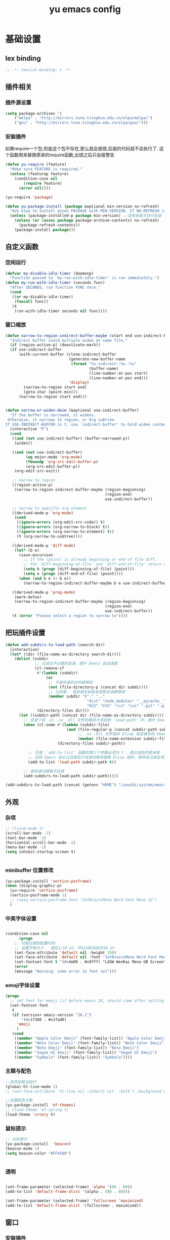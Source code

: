 #+TITLE:yu emacs config
#+STARTUP:overview
* 基础设置
** lex binding

#+begin_src emacs-lisp
;; -*- lexical-binding: t -*-
#+end_src

** 插件相关
*** 插件源设置
#+begin_src emacs-lisp
(setq package-archives '(
    ("melpa" . "http://mirrors.tuna.tsinghua.edu.cn/elpa/melpa/")
    ("gnu" . "http://mirrors.tuna.tsinghua.edu.cn/elpa/gnu/")))
#+end_src

*** 安装插件
    如果require一个包,但是这个包不存在,那么就会报错,后面的代码就不会执行了. 这个函数用来替换原来的require函数,出错之后只会报警告
#+begin_src emacs-lisp
(defun yu-require (feature)
  "Make sure FEATURE is required."
  (unless (featurep feature)
    (condition-case nil
        (require feature)
      (error nil))))

(yu-require 'package)

(defun yu-package-install (package &optional min-version no-refresh)
  "Ask elpa to install given PACKAGE with MIN-VERSION. If NO-REFRESH is nil, `package-refresh-contents' is called."
  (unless (package-installed-p package min-version) ;;没有安装才进行安装
    (unless (or (assoc package package-archive-contents) no-refresh)
      (package-refresh-contents))
    (package-install package)))
#+end_src

** 自定义函数
*** 空闲运行
#+begin_src emacs-lisp
(defvar my-disable-idle-timer (daemonp)
  "Function passed to `my-run-with-idle-timer' is run immediately.")
(defun my-run-with-idle-timer (seconds func)
  "After SECONDS, run function FUNC once."
  (cond
   ((or my-disable-idle-timer)
    (funcall func))
   (t
    (run-with-idle-timer seconds nil func))))
#+end_src

*** 窗口缩放

#+begin_src emacs-lisp
(defun narrow-to-region-indirect-buffer-maybe (start end use-indirect-buffer)
  "Indirect buffer could multiple widen on same file."
  (if (region-active-p) (deactivate-mark))
  (if use-indirect-buffer
      (with-current-buffer (clone-indirect-buffer
                            (generate-new-buffer-name
                             (format "%s-indirect-:%s-:%s"
                                     (buffer-name)
                                     (line-number-at-pos start)
                                     (line-number-at-pos end)))
                            'display)
        (narrow-to-region start end)
        (goto-char (point-min)))
      (narrow-to-region start end)))


(defun narrow-or-widen-dwim (&optional use-indirect-buffer)
  "If the buffer is narrowed, it widens.
 Otherwise, it narrows to region, or Org subtree.
If USE-INDIRECT-BUFFER is t, use `indirect-buffer' to hold widen content."
  (interactive "P")
  (cond
   ((and (not use-indirect-buffer) (buffer-narrowed-p))
    (widen))

   ((and (not use-indirect-buffer)
         (eq major-mode 'org-mode)
         (fboundp 'org-src-edit-buffer-p)
         (org-src-edit-buffer-p))
    (org-edit-src-exit))

   ;; narrow to region
   ((region-active-p)
    (narrow-to-region-indirect-buffer-maybe (region-beginning)
                                            (region-end)
                                            use-indirect-buffer))

   ;; narrow to specific org element
   ((derived-mode-p 'org-mode)
    (cond
     ((ignore-errors (org-edit-src-code)) t)
     ((ignore-errors (org-narrow-to-block) t))
     ((ignore-errors (org-narrow-to-element) t))
     (t (org-narrow-to-subtree))))

   ((derived-mode-p 'diff-mode)
    (let* (b e)
      (save-excursion
        ;; If the (point) is already beginning or end of file diff,
        ;; the `diff-beginning-of-file' and `diff-end-of-file' return nil
        (setq b (progn (diff-beginning-of-file) (point)))
        (setq e (progn (diff-end-of-file) (point))))
      (when (and b e (< b e))
        (narrow-to-region-indirect-buffer-maybe b e use-indirect-buffer))))

   ((derived-mode-p 'prog-mode)
    (mark-defun)
    (narrow-to-region-indirect-buffer-maybe (region-beginning)
                                            (region-end)
                                            use-indirect-buffer))
   (t (error "Please select a region to narrow to"))))

#+end_src

** 把玩插件设置

#+begin_src emacs-lisp
(defun add-subdirs-to-load-path (search-dir)
  (interactive)
  (let* ((dir (file-name-as-directory search-dir)))
    (dolist (subdir
             ;; 过滤出不必要的目录，提升 Emacs 启动速度
             (cl-remove-if
              #'(lambda (subdir)
                  (or
                   ;; 不是目录的文件都移除
                   (not (file-directory-p (concat dir subdir)))
                   ;; 父目录、 语言相关和版本控制目录都移除
                   (member subdir '("." ".."
                                    "dist" "node_modules" "__pycache__"
                                    "RCS" "CVS" "rcs" "cvs" ".git" ".github"))))
              (directory-files dir)))
      (let ((subdir-path (concat dir (file-name-as-directory subdir))))
        ;; 目录下有 .el .so .dll 文件的路径才添加到 `load-path' 中，提升 Emacs 启动速度
        (when (cl-some #'(lambda (subdir-file)
                           (and (file-regular-p (concat subdir-path subdir-file))
                                ;; .so .dll 文件指非 Elisp 语言编写的 Emacs 动态库
                                (member (file-name-extension subdir-file) '("el" "so" "dll"))))
                       (directory-files subdir-path))

          ;; 注意：`add-to-list' 函数的第三个参数必须为 t ，表示加到列表末尾
          ;; 这样 Emacs 会从父目录到子目录的顺序搜索 Elisp 插件，顺序反过来会导致 Emacs 无法正常启动
          (add-to-list 'load-path subdir-path t))

        ;; 继续递归搜索子目录
        (add-subdirs-to-load-path subdir-path)))))

(add-subdirs-to-load-path (concat (getenv "HOME") "/yuwiki/system/emacs/yuemacs"))
#+end_src

** 外观
*** 杂项
    #+begin_src emacs-lisp
  ;; (linum-mode 1)
  (scroll-bar-mode -1)
  (tool-bar-mode -1)
  (horizontal-scroll-bar-mode -1)
  (menu-bar-mode -1)
  (setq inhibit-startup-screen t)


    #+end_src

*** minibuffer 位置修改

    #+begin_src emacs-lisp
  (yu-package-install 'vertico-posframe)
  (when (display-graphic-p)
    (yu-require 'vertico-posframe)
    (vertico-posframe-mode 1)
    ;; (setq vertico-posframe-font "JetBrainsMono Nerd Font Mono 22")
    )
    #+end_src

*** 中英字体设置

#+begin_src emacs-lisp

(condition-case nil
      (progn
	;; 可能出错的配置代码
	;; 设置字体大小   值在1/10 pt，所以100会给你10 pt
	(set-face-attribute 'default nil :height 150)
	(set-face-attribute 'default nil :font "JetBrainsMono Nerd Font Mono")
	(set-fontset-font t '(#x4e00 . #x9fff) "LXGW WenKai Mono GB Screen"))
    (error
	(message "Warning: some error in font set")))

#+end_src

*** emoji字体设置
    #+begin_src emacs-lisp :tangle no
(progn
  ;; set font for emoji (if before emacs 28, should come after setting symbols. emacs 28 now has 'emoji . before, emoji is part of 'symbol)
  (set-fontset-font
   t
   (if (version< emacs-version "28.1")
       '(#x1f300 . #x1fad0)
     'emoji
     )
   (cond
    ((member "Apple Color Emoji" (font-family-list)) "Apple Color Emoji")
    ((member "Noto Color Emoji" (font-family-list)) "Noto Color Emoji")
    ((member "Noto Emoji" (font-family-list)) "Noto Emoji")
    ((member "Segoe UI Emoji" (font-family-list)) "Segoe UI Emoji")
    ((member "Symbola" (font-family-list)) "Symbola"))))
    #+end_src

*** 主题与配色

    #+begin_src emacs-lisp
  ;;高亮加粗当前行
  (global-hl-line-mode 1)
  ;; (set-face-attribute 'hl-line nil :inherit nil  :bold t :background nil :foreground nil)

  ;;设置配色方案
  (yu-package-install 'ef-themes)
  ;; (load-theme 'ef-spring t)
  (load-theme 'srcery t)

    #+end_src

*** 鼠标提示

    #+begin_src emacs-lisp
  ;; 光标提示
  (yu-package-install  'beacon)
  (beacon-mode 1)
  (setq beacon-color "#FF4500")


    #+end_src

*** 透明

    #+begin_src emacs-lisp

(set-frame-parameter (selected-frame) 'alpha '(80 . 80))
(add-to-list 'default-frame-alist '(alpha . (80 . 80)))

(set-frame-parameter (selected-frame) 'fullscreen 'maximized)
(add-to-list 'default-frame-alist '(fullscreen . maximized))

    #+end_src

** 窗口
*** 安装插件

#+begin_src emacs-lisp
(yu-package-install 'winum)
#+end_src

*** 设置

#+begin_src emacs-lisp
(with-eval-after-load 'winum
  (setq winum-format "%s")
  (setq winum-mode-line-position 0)
  (set-face-attribute 'winum-face nil :foreground "DeepPink" :underline "DeepPink" :weight 'bold))
(my-run-with-idle-timer 0.5 #'winum-mode)
#+end_src

** 文件
*** 最近打开的文件

#+begin_src emacs-lisp
(yu-require 'recentf)
(recentf-mode 1)
(setq recentf-max-saved-items 50)
#+end_src

*** 自动加载外部修改
    #+begin_src emacs-lisp
(global-auto-revert-mode 1)
    #+end_src

*** 重新打开刚刚关闭的文件
    重新打开是指:在emacs不关闭的情况下,打开刚刚关闭的文件
#+begin_src emacs-lisp
(defvar yu-last-closed-file-list nil)

(defun yu-last-closed-file-track ()
  (when buffer-file-name
    (push buffer-file-name yu-last-closed-file-list)))

(defun yu-last-closed-file-reopen ()
  (interactive)
  (if yu-last-closed-file-list
      (find-file (pop yu-last-closed-file-list))
    (user-error "No last closed file to reopen")))

(define-minor-mode yu-last-closed-file-mode
  "Reopen last closed file."
  :global t
  (if yu-last-closed-file-mode
      (add-hook 'kill-buffer-hook #'yu-last-closed-file-track)
    (remove-hook 'kill-buffer-hook #'yu-last-closed-file-track)))
(yu-last-closed-file-mode)

#+end_src

*** 备份文件
    备份文件形如:filename~
#+begin_src emacs-lisp
;; 不生成备份文件
(setq make-backup-files nil)
#+end_src

*** 自动保存文件
   Auto-saving 可以帮你自动保存：每当你输入一些内容或者停止输入一段时间后，Emacs 会帮你自动保存（到另一个单独的文件(#filename#)，不是原文件），此时如果 Emacs 异常退出了，再打开 Emacs 时，Emacs 就会问你是不是需要恢复文件。如果你手动保存比 Auto-saving 还频繁的话，确实没必要开着 Auto-saveing 了。
#+begin_src emacs-lisp
;; 关闭备份文件
(setq auto-save-default nil)
#+end_src

*** 文件锁
   lock file 是在出现编辑同一个文件时，Emacs 提供的保护措施。比如说，你先用 Emacs 编辑会文件，并没保存，之后又在用 Vim 编辑并保存了同一个文件，这时你回到 Emacs 试图保存文件，Emacs 会警告你：这个文件已经在别的地方修改了，一旦你直接保存，就会失去在 Vim 里的修改，你就有机会决定如何处理这个冲突。
** 其他
*** yes no 相关
   #+begin_src emacs-lisp
;; 使用y代替yes
(fset 'yes-or-no-p 'y-or-n-p)
;; 让回车键表示输入 y
(define-key y-or-n-p-map [return] 'act)
   #+end_src

* Evil相关
** 基本设置
   设置undo历史记录数
#+begin_src emacs-lisp
(setq undo-limit 8000000
      undo-strong-limit 8000000
      undo-outer-limit 8000000)
#+end_src

** evil
*** 安装

#+begin_src emacs-lisp
(yu-package-install 'evil)
(yu-package-install 'undo-fu)
(yu-package-install 'expand-region)
#+end_src

*** 常规设置
    切换至normal模式时，光标会回退一位,与vim行为保持一致
    #+begin_src emacs-lisp
      (evil-mode 1)
      (setq evil-move-cursor-back t)
      ;; 在某些特定的模式下，并不需要开启evil以编辑文本，下面这一串配置使evil在这些模式下使用指定的模式；emacs代表emacs默认的编辑模式，而normal则是evil的normal模式
      (defvar my-initial-evil-state-setup
	'((minibuffer-inactive-mode . emacs)
	  (calendar-mode . emacs)
	  (special-mode . emacs)
	  (grep-mode . emacs)
	  (Info-mode . emacs)
	  (term-mode . emacs)
	  (anaconda-nav-mode . emacs)
	  (log-edit-mode . emacs)
	  (magit-log-edit-mode . emacs)
	  (help-mode . emacs)
	  (eshell-mode . emacs)
	  (shell-mode . emacs)
	  (fundamental-mode . emacs)
	  (woman-mode . emacs)
	  (dired-mode . emacs)
	  (exwm-mode . emacs)
	  (messages-buffer-mode . normal))
	"Default evil state per major mode.")

      (with-eval-after-load 'evil
	;; replace undo-tree with undo-fu  @see https://github.com/emacs-evil/evil/issues/1074
	(setq evil-undo-system 'undo-redo)
	(define-key evil-normal-state-map "u" 'undo-fu-only-undo)
	(define-key evil-normal-state-map (kbd "C-r") 'undo-fu-only-redo)

	;; initial evil state per major mode
	(dolist (p my-initial-evil-state-setup)
	  (evil-set-initial-state (car p) (cdr p)))

	;; evil re-assign "M-." to `evil-repeat-pop-next' which I don't use actually. Restore "M-." to original binding command
	(define-key evil-normal-state-map (kbd "M-.") 'xref-find-definitions)


	;; evil 1.0.8 search word instead of symbol  @see https://bitbucket.org/lyro/evil/issue/360/possible-evil-search-symbol-forward
	(setq evil-symbol-word-search t)

	;; don't add replaced text to `kill-ring'
	(setq evil-kill-on-visual-paste nil)

	(setq evil-default-cursor t))
    #+end_src

*** expend region

    #+begin_src emacs-lisp
    (with-eval-after-load 'evil
        (defun yu/search-buffer-for-symbol-at-point ()
          (interactive)
          (if (use-region-p)
              (progn
		(let ((search-text (buffer-substring (region-beginning) (region-end))))
		  (evil-exit-visual-state)
        	  (consult-line search-text)))))

        (defun yu/search-project-for-symbol-at-point ()
          (interactive)
          (if (use-region-p)
              (progn
		(let ((project-dir (if (project-current) (project-root (project-current)) default-directory))
		      (search-text (buffer-substring (region-beginning) (region-end))))
		  (evil-exit-visual-state)
		  (consult-ripgrep project-dir search-text)))))

        (defadvice er/prepare-for-more-expansions-internal
              (around helm-ag/prepare-for-more-expansions-internal activate)
            ad-do-it
            (let ((new-msg (concat (car ad-return-value)
        			   ",[H]ighlight"
        			   ",S in [/]"
        			   ",S in [B]"))
        	  (new-bindings (cdr ad-return-value)))
              (cl-pushnew
               '("H" (lambda ()
        	       (interactive)
        	       (call-interactively
        		'highlight-symbol-at-point)))
               new-bindings)
              (cl-pushnew
               '("/" (lambda ()
        	       (interactive)
        	       (call-interactively
        		'yu/search-project-for-symbol-at-point)))
               new-bindings)
              (cl-pushnew
               '("b" (lambda ()
        	       (interactive)
        	       (call-interactively
        		'yu/search-buffer-for-symbol-at-point)))
               new-bindings)
              (setq ad-return-value (cons new-msg new-bindings))))

        ;; 使用z在可视模式下修改所选区域   expand-region-custom.el中定义的
	(setq expand-region-contract-fast-key "z"))
    #+end_src

*** 各模式快捷键

   #+begin_src emacs-lisp
;; 配置evil-ex模式下的快捷键
(define-key evil-ex-completion-map (kbd "C-a") 'move-beginning-of-line)
(define-key evil-ex-completion-map (kbd "C-b") 'backward-char)
(define-key evil-ex-completion-map (kbd "M-p") 'previous-complete-history-element)
(define-key evil-ex-completion-map (kbd "M-n") 'next-complete-history-element)


;; 配置evil-normal模式下的快捷键
(define-key evil-normal-state-map (kbd "C-]") 'counsel-etags-find-tag-at-point)
(define-key evil-normal-state-map "gh" 'beginning-of-defun)
(define-key evil-normal-state-map "=" 'text-scale-increase)
(define-key evil-normal-state-map "-" 'text-scale-decrease)
(define-key evil-normal-state-map (kbd "[ SPC") (lambda () (interactive) (evil-insert-newline-above) (forward-line)))
(define-key evil-normal-state-map (kbd "] SPC") (lambda () (interactive) (evil-insert-newline-below) (forward-line -1)))


;; 配置evil-visual模式下的快捷键
(define-key evil-visual-state-map (kbd "v") 'er/expand-region)
(defun yu/evil-quick-replace (beg end )
  (interactive "r")
  (when (evil-visual-state-p)
    (evil-exit-visual-state)
    (let ((selection (regexp-quote (buffer-substring-no-properties beg end))))
      (setq command-string (format "%%s /%s//g" selection))
      (minibuffer-with-setup-hook
	  (lambda () (backward-char 2))
	(evil-ex command-string)))))

(define-key evil-visual-state-map (kbd "C-r") 'yu/evil-quick-replace)


;; 配置evil-insert模式下的快捷键
(define-key evil-insert-state-map (kbd "C-e") 'move-end-of-line)


;; 配置evil-emacs模式下的快捷键
(define-key evil-emacs-state-map (kbd "M-j") 'yas-expand)
(define-key evil-ex-completion-map (kbd "C-a") 'back-to-indentation)


;; 设置evil的插入模式使用emacs原生按键
;; remove all keybindings from insert-state keymap,it is VERY VERY important
(setcdr evil-insert-state-map nil)
;; 把emacs模式下的按键绑定到Insert模式下
(define-key evil-insert-state-map
  (read-kbd-macro evil-toggle-key) 'evil-emacs-state)
;; but [escape] should switch back to normal state
(define-key evil-insert-state-map [escape] 'evil-normal-state)
(define-key evil-insert-state-map (kbd "C-w") 'backward-kill-word)
(define-key evil-insert-state-map (kbd "C-u") 'evil-delete-back-to-indentation)
(define-key evil-insert-state-map (kbd "C-a") 'back-to-indentation)
(define-key evil-insert-state-map (kbd "C-l") 'delete-char)
(define-key evil-insert-state-map (kbd "C-v") 'evil-paste-after)
(define-key evil-insert-state-map (kbd "C-j") 'avy-copy-line)
(define-key evil-insert-state-map (kbd "M-j") 'avy-copy-region)
(define-key evil-insert-state-map (kbd "C-k") 'avy-move-line)
(define-key evil-insert-state-map (kbd "M-k") 'avy-move-region)
(define-key evil-insert-state-map (kbd "C-<return>") (lambda () (interactive) (end-of-line) (newline-and-indent)))
(define-key evil-insert-state-map (kbd "S-<return>") (lambda () (interactive) (previous-line) (end-of-line) (newline-and-indent)))
(define-key evil-insert-state-map (kbd "M-v") 'er/expand-region)
(define-key evil-insert-state-map (kbd "M-h") 'backward-char)
(define-key evil-insert-state-map (kbd "M-l") 'forward-char)

(defun yu-kill-thing-at-point (thing)
  "Kill the `thing-at-point' for the specified kind of THING."
  (let ((bounds (bounds-of-thing-at-point thing)))
    (if bounds
        (kill-region (car bounds) (cdr bounds))
      (error "No %s at point" thing))))

(defun yu-kill-word-at-point ()
  "Kill the word at point."
  (interactive)
  (yu-kill-thing-at-point 'word))

(define-key evil-insert-state-map (kbd "M-w") 'yu-kill-word-at-point)
#+end_src

*** 根据evil的模式来改变modeline颜色

#+begin_src emacs-lisp

(defconst my-default-color (cons (face-background 'mode-line)
                                 (face-foreground 'mode-line)))
(defun my-show-evil-state ()
  "Change mode line color to notify user evil current state."
  (let* ((color (cond ((minibufferp) my-default-color)
                      ((evil-insert-state-p) '("#e80000" . "#ffffff"))
                      ((evil-emacs-state-p)  '("#444488" . "#ffffff"))
                      ((buffer-modified-p)   '("#006fa0" . "#ffffff"))
                      (t my-default-color))))
    (set-face-background 'mode-line (car color))
    (set-face-foreground 'mode-line (cdr color))))
(add-hook 'post-command-hook #'my-show-evil-state)
#+end_src

*** evil-declare-key
   使用evil-declare-key，可以非常方便地定义某个mode下的evil按键
   leader keys started with upper cased character or 'g' or special character except "=" and "-"
   #+begin_src emacs-lisp
     ;; 如下配置，在org-mode中normal模式下，按TAB键可以直接执行org-cycle命令，去展开或折叠某个heading
     (evil-declare-key 'normal org-mode-map
       "gh" 'outline-up-heading
       "$" 'org-end-of-line ; smarter behavior on headlines etc.
       "^" 'org-beginning-of-line ; ditto
       "<" (lambda () (interactive) (org-demote-or-promote 1)) ; out-dent
       ">" 'org-demote-or-promote ; indent
       (kbd "TAB") 'org-cycle)

     (evil-declare-key 'normal markdown-mode-map
       "gh" 'outline-up-heading
       (kbd "TAB") 'markdown-cycle)
   #+end_src

*** spacemacs 的 定义文本对象

    #+begin_src emacs-lisp :tangle no
;; @from https://github.com/syl20bnr/spacemacs/blob/c788da7/layers/%2Bdistributions/spacemacs-bootstrap/funcs.el#L81-L107
(defmacro spacemacs|define-text-object (key name start end)
  "Define a text object and a surround pair.
START and END are strings (not regular expressions) that define
the boundaries of the text object."
  `(progn
     (spacemacs|define-text-object-regexp ,key ,name
                                          ,(regexp-quote start)
                                          ,(regexp-quote end))
     (with-eval-after-load 'evil-surround
       (push (cons (string-to-char ,key)
                   (if ,end
                       (cons ,start ,end)
                     ,start))
             evil-surround-pairs-alist))))

(defmacro spacemacs|define-text-object-regexp (key name start-regexp end-regexp)
  "Define a text object.
START-REGEXP and END-REGEXP are the boundaries of the text object."
  (let ((inner-name (make-symbol (concat "evil-inner-" name)))
        (outer-name (make-symbol (concat "evil-outer-" name))))
    `(progn
       (evil-define-text-object ,inner-name (count &optional beg end type)
         (evil-select-paren ,start-regexp ,end-regexp beg end type count nil))
       (evil-define-text-object ,outer-name (count &optional beg end type)
         (evil-select-paren ,start-regexp ,end-regexp beg end type count t))
       (define-key evil-inner-text-objects-map ,key (quote ,inner-name))
       (define-key evil-outer-text-objects-map ,key (quote ,outer-name)))))

(setq-default evil-surround-pairs-alist evil-surround-pairs-alist)
(spacemacs|define-text-object "q" "quotation-mark" "“" "”");; csq"实现中文引号的快速替换
(spacemacs|define-text-object "b" "brackets-mark" "（" "）");; csb(实现中文括号的快速替换
;; 反向替换是 cs"q 和 cs)b

    #+end_src

** evil-surround
*** 安装

#+begin_src emacs-lisp
(yu-package-install 'evil-surround)
#+end_src

*** 基本设置
   evil-surround 类于vim-surround，可以在evil模式下方便地操作匹配的符号

   evil-surround快捷键说明
       cs for change surround 修改包围字符   cs"' cs<old-textobject><new-textobject>
       ds for delete surround 删除包围字符   ds<textobject>
       ys for your surround 添加包围字符     ysiW" visual-state:S<textobject> or gS<textobject>
                                                 normal-state:ys<textobject> or yS<textobject>.

   下面的配置为org-mode和emacs-lisp-mode分别加入一些匹配的符号，以便于surround可以操纵它
#+begin_src emacs-lisp
(my-run-with-idle-timer 2 #'global-evil-surround-mode)
(with-eval-after-load 'evil-surround
  (defun evil-surround-prog-mode-hook-setup ()
    "Set up surround shortcuts."
    (when (memq major-mode '(org-mode))
      (push '(?\[ . ("[[" . "]]")) evil-surround-pairs-alist)
      (push '(?= . ("=" . "=")) evil-surround-pairs-alist))

    (when (memq major-mode '(emacs-lisp-mode))
      (push '(?\( . ("( " . ")")) evil-surround-pairs-alist)
      (push '(?` . ("`" . "'")) evil-surround-pairs-alist))

    ;; generic
    (push '(?/ . ("/" . "/")) evil-surround-pairs-alist))
  (add-hook 'prog-mode-hook 'evil-surround-prog-mode-hook-setup))

#+end_src

** evil-visualstar
*** 安装

#+begin_src emacs-lisp
(yu-package-install 'evil-visualstar)
#+end_src

*** 基本设置
   选择一段文本,按#(上)或者*(下)搜索
#+begin_src emacs-lisp
(setq evil-visualstar/persistent t)
(my-run-with-idle-timer 2 #'global-evil-visualstar-mode)
#+end_src

** evil-escape
*** 安装

#+begin_src emacs-lisp
(yu-package-install 'evil-escape)
#+end_src

*** 设置
   设置退出插入模式的按键  disable evil-escape when input method is on
   #+begin_src emacs-lisp
;; (global-set-key (kbd "C-c C-g") 'evil-escape) ;; 可这样设置全局快捷键
(setq-default evil-escape-delay 0.3)
(setq evil-escape-excluded-major-modes '(dired-mode))
(setq-default evil-escape-key-sequence "kj")
(evil-escape-mode 1)
   #+end_src

** evil-mark-replace
*** 安装
    Replace symbol at point in marked area.

    evilmr-replace-in-buffer Mark current buffer and replace the thing.
    evilmr-replace-in-defun Mark current function and replace the thing.
    evilmr-replace-in-tagged-region Mark tagged region and replace the thing. Tagged region is created by M-x evilmr-tag-selected-region. You may M-x evilmr-show-tagged-region to double check tagged region.
    evilmr-replace-lines Replace in mulitiple lines.

#+begin_src emacs-lisp
(yu-package-install 'evil-mark-replace)
#+end_src

** evil-nerd-commenter
*** 安装

#+begin_src emacs-lisp
(yu-package-install 'evil-nerd-commenter)
#+end_src

*** 设置
   快速进行注释，不依赖于evil
#+begin_src emacs-lisp
(my-run-with-idle-timer 2 #'evilnc-default-hotkeys)
(define-key evil-motion-state-map "gc" 'evilnc-comment-operator) ; same as doom-emacs
(define-key evil-motion-state-map "gb" 'evilnc-copy-and-comment-operator)
(define-key evil-motion-state-map "gy" 'evilnc-yank-and-comment-operator)
#+end_src

   注释段落
   #+begin_src emacs-lisp
(defun my-current-line-html-p (paragraph-region)
  "Is current line html?"
  (let* ((line (buffer-substring-no-properties (line-beginning-position)
                                               (line-end-position)))
         (re (format "^[ \t]*\\(%s\\)?[ \t]*</?[a-zA-Z]+"
                     (regexp-quote (evilnc-html-comment-start)))))
    ;; current paragraph does contain html tag
    (if (and (>= (point) (car paragraph-region))
             (string-match re line))
        t)))

(defun my-evilnc-comment-or-uncomment-paragraphs (&optional num)
  "Comment or uncomment NUM paragraphs which might contain html tags."
  (interactive "p")
  (yu-require 'evil-nerd-commenter)
  (let* ((paragraph-region (evilnc--get-one-paragraph-region))
         (html-p (ignore-errors
                   (or (save-excursion
                         (sgml-skip-tag-backward 1)
                         (my-current-line-html-p paragraph-region))
                       (save-excursion
                         (sgml-skip-tag-forward 1)
                         (my-current-line-html-p paragraph-region))))))
    (if html-p (evilnc-comment-or-uncomment-html-paragraphs num)
      (evilnc-comment-or-uncomment-paragraphs num))))

#+end_src

** evil-matchit
*** 安装

#+begin_src emacs-lisp
(yu-package-install 'evil-matchit)
#+end_src

*** 设置
   按%进行匹配跳转
   #+begin_src emacs-lisp
     (my-run-with-idle-timer 2 #'global-evil-matchit-mode)
   #+end_src

** evil-exchange
*** 安装
   类vim-exchange，可以方便地交换两处字符  按两次gx即可 gX取消
#+begin_src emacs-lisp
(yu-package-install 'evil-exchange)
#+end_src

*** 设置

#+begin_src emacs-lisp
;; (setq evil-exchange-key (kbd "zx"))   ;; 更改默认的绑定按键
(my-run-with-idle-timer 4 #'evil-exchange-install)
#+end_src

** evil-find-char-pinyin-mode
   Evil’s f/F/t/T command can search PinYin

*** 安装

#+begin_src emacs-lisp
(yu-package-install 'evil-find-char-pinyin)
(my-run-with-idle-timer 4 #'evil-find-char-pinyin-mode)
#+end_src

* 中文输入
** pyim

   #+begin_src emacs-lisp

     (yu-package-install 'pyim)
     (yu-package-install 'pyim-basedict)
     (defun my-toggle-input-method ()
       "When input method is on, goto `evil-insert-state'."
       (interactive)
       ;; load IME when needed, less memory footprint
       (yu-require 'pyim)
       ;; some guys don't use evil-mode at all
       (cond
	;; 对于major mode，用derived-mode-p    对于minor mode，直接检查同名变量是否为真
	((and (not (derived-mode-p 'exwm-mode)) (boundp 'evil-mode) evil-mode)
	 ;; 非exwm-mode, 并且启用了evil-mode
	 (cond
	  ((eq evil-state 'insert)
	   (toggle-input-method))
	  (t
	   (evil-insert-state)
	   (unless current-input-method
	     (toggle-input-method))))
	 (cond
	  (current-input-method
	   ;; evil-escape and pyim may conflict
	   ;; @see https://github.com/redguardtoo/emacs.d/issues/629
	   (evil-escape-mode -1)
	   (message "IME on!"))
	  (t
	   (evil-escape-mode 1)
	   (message "IME off!"))))
	(t
	 ;; NOT evil-mode
	 (toggle-input-method))))

     (global-set-key (kbd "C-SPC") 'my-toggle-input-method)

     ;; pyim相关
     (defvar my-pyim-directory "~/yuwiki/system/eim"
       "The directory containing pyim dictionaries.")

     (with-eval-after-load 'pyim
       (defun my-pyim-clear-and-off ()
	 "Clear and off."
	 (interactive)
	 (pyim-quit-clear)
	 (my-toggle-input-method))

       ;; press "/" to turn off pyim
       (define-key pyim-mode-map (kbd "/") 'my-pyim-clear-and-off)

       ;; use western punctuation
       (setq pyim-punctuation-dict nil)
       (setq default-input-method "pyim")

       (cond
	(t
	 (setq pyim-pinyin-fuzzy-alist
	       '(("en" "eng")
		 ("in" "ing")))

	 ;; Dictionaries:
	 ;;   pyim-greatdict is not recommended. It has too many useless words and slows down pyim.
	 ;;
	 ;;   Download pyim-bigdict,
	 ;;   curl -L http://tumashu.github.io/pyim-bigdict/pyim-bigdict.pyim.gz | zcat > ~/.eim/pyim-bigdict.pyim
	 ;;
	 ;;   Download pyim-tsinghua (recommended),
	 ;;   curl -L https://raw.githubusercontent.com/redguardtoo/pyim-tsinghua-dict/master/pyim-tsinghua-dict.pyim > ~/.eim/pyim-tsinghua-dict.pyim

	 ;; don's use shortcode2word
	 (setq pyim-enable-shortcode nil)

	 ;; use memory efficient pyim engine for pinyin IME
	 (yu-require 'pyim-dregcache)
	 (setq pyim-dcache-backend 'pyim-dregcache)

	 ;; automatically load pinyin dictionaries "*.pyim" under "~/.eim/"
	 (let* ((files (and (file-exists-p my-pyim-directory)
			    (directory-files-recursively my-pyim-directory "\.pyim$")))
		disable-basedict)
	   (when (and files (> (length files) 0))
	     (setq pyim-dicts
		   (mapcar (lambda (f)
			     (list :name (file-name-base f) :file f))
			   files))
	     (dolist (f files)
	       (when (member (file-name-base f) '("pyim-another-dict"
						  "pyim-tsinghua-dict.pyim"
						  "pyim-bigdict"
						  "pyim-greatdict"))
		 (setq disable-basedict t))))
	   (unless disable-basedict (pyim-basedict-enable)))))

       ;; 设置C-h可以删除输入拼音时的单个字符
       (define-key pyim-mode-map "\C-h" 'pyim-delete-backward-char)

       (setq pyim-page-tooltip '(minibuffer posframe popup))
       )
   #+end_src

* 补全
** 括号自动补全

#+begin_src emacs-lisp
(electric-pair-mode t)
#+end_src

** vertico  增强minibuffer

#+begin_src emacs-lisp
  (yu-package-install 'vertico)
  (vertico-mode t)
  (define-key vertico-map (kbd "C-j") 'vertico-next)
  (define-key vertico-map (kbd "C-k") 'vertico-previous)
#+end_src

** marginalia  增强minibuffer中的注释信息

#+begin_src emacs-lisp
(yu-package-install 'marginalia)
(marginalia-mode t)
#+end_src

** orderless  模糊搜索

#+begin_src emacs-lisp
  (yu-package-install 'orderless)
  ;; (setq completion-styles '(orderless))
  (setq completion-styles '(orderless basic)
        completion-category-overrides '((file (styles basic partial-completion))))
  ;; vertico 支持拼音搜索
  (yu-package-install 'pinyinlib)
  (yu-require 'pinyinlib)

  (defun completion--regex-pinyin (str)
    (orderless-regexp (pinyinlib-build-regexp-string str)))
  (with-eval-after-load 'orderless
    (add-to-list 'orderless-matching-styles 'completion--regex-pinyin))
#+end_src

** consult  增强文件内搜索和跳转函数定义

#+begin_src emacs-lisp
(yu-package-install 'consult)
(global-set-key (kbd "C-s") 'consult-line)

;; 关闭最近打开文件时的预览功能
(with-eval-after-load 'consult
  ;; (consult-customize consult-recent-file :preview-key nil)
  (setq consult-preview-key nil))

(defun yu-consult-line-symbol-at-point ()
  "Consult line the synbol where the point is"
  (interactive)
  (consult-line (thing-at-point 'symbol)))

(defun yu-consult-find-orgs-headings (&optional match)
  "find headngs in all org files on current directory."
  (interactive)
  (consult-org-heading match (directory-files org-directory t "^[0-9]\\{8\\}.+\\.org$")))
#+end_src

** embark 鼠标右键
   调用 embark-act 后, 会弹出一个快捷键选项对所选目标进行操作, 如果你想查看都可以进行哪些操作, 则可以按C-h进行筛选

   If you find you prefer entering actions that way, you can configure embark to always prompt you for actions by setting the variable embark-prompter to embark-completing-read-prompter.

   #+begin_src emacs-lisp
     (yu-package-install 'embark)
     (yu-require 'embark)
     (define-key embark-general-map (kbd "d") #'delete-file)
     (global-set-key (kbd "<f8>") 'embark-act)
   #+end_src

* 跳转
** 安装

#+begin_src emacs-lisp
(yu-package-install 'avy)
(yu-package-install 'ace-pinyin)
#+end_src

** 配置

#+begin_src emacs-lisp
(autoload 'ace-pinyin-jump-char-2 "ace-pinyin" "" t)
#+end_src

* Org相关
** 功能设置
*** 解决加载慢

#+begin_src emacs-lisp
(setq org-modules-loaded t)
#+end_src

*** org tempo
    开启<s补全代码
#+begin_src emacs-lisp
(require 'org-tempo)
#+end_src

    禁用左尖括号;这里需要先打开 electric-pair-mode 才能继续设置
#+begin_src emacs-lisp
(setq electric-pair-inhibit-predicate
      `(lambda (c)
	 (if (char-equal c ?\<) t (,electric-pair-inhibit-predicate c))))

(add-hook 'org-mode-hook
	  (lambda ()
	    (setq-local electric-pair-inhibit-predicate
			`(lambda (c)
			   (if (char-equal c ?\<) t (,electric-pair-inhibit-predicate c))))))
#+end_src

*** 关闭导出 html 时的validation

#+begin_src emacs-lisp
(setq org-html-validation-link nil)
#+end_src

*** 导出html时的标题范围

    #+begin_src emacs-lisp
    (setq org-export-headline-levels 5)
    #+end_src

*** 自动缩进

    #+begin_src emacs-lisp
      (setq org-adapt-indentation t)
      (setq org-src-preserve-indentation t)
    #+end_src

** 外观定制
*** 标题字体大小
    设置Org mode标题以及每级标题行的大小
    #+begin_src emacs-lisp
(custom-set-faces '(org-document-title ((t (:height 1.75 :weight bold))))
		  '(org-level-1 ((t (:height 1.2 :weight bold))))
		  '(org-level-2 ((t (:height 1.15 :weight bold))))
		  '(org-level-3 ((t (:height 1.1 :weight bold))))
		  '(org-level-4 ((t (:height 1.05 :weight bold))))
		  '(org-level-5 ((t (:height 1.0 :weight bold))))
		  '(org-level-6 ((t (:height 1.0 :weight bold))))
		  '(org-level-7 ((t (:height 1.0 :weight bold))))
		  '(org-level-8 ((t (:height 1.0 :weight bold))))
		  '(org-level-9 ((t (:height 1.0 :weight bold)))))
    #+end_src

*** 强调
   使用下面的包来自定义一些强调符号和其对应的外观
   该库只定义了前2个,可以支持17的,有需要的自己增加就行
   #+begin_src emacs-lisp
   (yu-require 'org-extra-emphasis)
   #+end_src

*** 导出时代码高亮
    安装 htmlize 插件即可
    #+begin_src emacs-lisp
    (yu-package-install 'htmlize)
    #+end_src

** Babel
   org-babel: 按需加载所有的语言  [[https://emacs-china.org/t/org-babel/18699/8][参考]]
   #+begin_src emacs-lisp
;; 执行代码时不用选择y
(setq org-confirm-babel-evaluate nil)

(defun yu-org-mode-setup ()
  (when (eq major-mode 'org-mode)
    (local-set-key (kbd "<f5>") 'org-ctrl-c-ctrl-c)))

(add-hook 'org-mode-hook 'yu-org-mode-setup)


(defun yu-org-babel-execute-src-block (&optional _arg info _params)
  "Load language if needed"
  (let* ((lang (nth 0 info))
         (sym (if (member (downcase lang) '("c" "cpp" "c++")) 'C (intern lang)))
         (backup-languages org-babel-load-languages))
    ;; - (LANG . nil) 明确禁止的语言，不加载。
    ;; - (LANG . t) 已加载过的语言，不重复载。
    (unless (assoc sym backup-languages)
      (condition-case err
          (progn
            (org-babel-do-load-languages 'org-babel-load-languages (list (cons sym t)))
            (setq-default org-babel-load-languages (append (list (cons sym t)) backup-languages)))
        (file-missing
         (setq-default org-babel-load-languages backup-languages)
         err)))))

(advice-add 'org-babel-execute-src-block :before #'yu-org-babel-execute-src-block )
   #+end_src

** 自定义函数
*** org拖拽功能

#+begin_src emacs-lisp
(defun yu-dnd-handler (url _action)
  (let* ((filename (file-name-nondirectory (decode-coding-string (url-unhex-string url) 'utf-8))) ;; 处理中文字符
         (filepath (concat
                   (cond
                    ((equal (file-name-extension url) "html") "../htmls/")
                    (t "./tmp/misc/"))
                   filename)))
    (url-copy-file url filepath)
    (insert
     (if (equal (file-name-extension url) "html")
	     (concat "[[file:" filepath "]["(substring filename 0 -5)"]]")
	   (concat "[[file:" filepath "]]")))))
(setq dnd-protocol-alist
      '(("" . yu-dnd-handler)))
#+end_src

*** 仅显示当前subtree中的图片

#+begin_src emacs-lisp
(defun yu-org-display-subtree-inline-images ()
  "Toggle the display of inline images.
INCLUDE-LINKED is passed to `org-display-inline-images'."
  (interactive)
  (save-excursion
    (save-restriction
      (org-narrow-to-subtree)
      (let* ((beg (point-min))
             (end (point-max))
             (image-overlays (cl-intersection
                              org-inline-image-overlays
                              (overlays-in beg end))))
        (if image-overlays
            (progn
              (org-remove-inline-images)
              (message "Inline image display turned off"))
          (org-display-inline-images t t beg end)
          (setq image-overlays (cl-intersection
                                org-inline-image-overlays
                                (overlays-in beg end)))
          (if (and (org-called-interactively-p) image-overlays)
              (message "%d images displayed inline"
                       (length image-overlays))))))))
#+end_src

*** 导出src block并打开文件
    emacs命令可以使用C-u传递universal-argument.
| Key Input               | Value of current-prefix-arg |
|-------------------------+-----------------------------|
| No universal arg called | nil                         |
| 【Ctrl+u -】            | Symbol -                    |
| 【Ctrl+u - 2】          | Number -2                   |
| 【Ctrl+u 1】            | Number 1                    |
| 【Ctrl+u 4】            | Number 4                    |
| 【Ctrl+u】              | List '(4)                   |
| 【Ctrl+u Ctrl+u】       | List '(16)                  |

    如果要为加了 universal argument C-u 的命令绑定快捷键, 重点是认识到 C-u 的作用是为其后接的交互式命令加了一个 argument, 这个 argument 是 '(4), 按 C-u 两次是 '(16), 按 C-u 三次是 '(64)

    以命令 org-latex-preview 为例:
      1. C-u org-latex-preview 等价于 M-: (org-latex-preview '(4)), 取消当前 headline 下的所有 fragments 的图片显示 (显示 latex 源码)
      2. C-u C-u org-latex-preview 等价于 M-: (org-latex-preview '(16)) , 在当前 buffer 内用图片显示所有的 latex fragments.
      3. C-u C-u C-u org-latex-preview 等价于 M-: (org-latex-preview '(64)), 取消当前 buffer 内的所有 latex fragments 的图片显示 (显示 latex 源码)

    #+begin_src emacs-lisp
(defun yu-org-babel-goto-tangle-file ()
  (interactive)
  (org-babel-tangle '(4))
  (if-let* ((args (nth 2 (org-babel-get-src-block-info t)))
	    (tangle (alist-get :tangle args)))
      (when (not (equal "no" tangle))
	(find-file tangle)
	t)))

;; (add-hook 'org-open-at-point-functions 'yu-org-babel-goto-tangle-file)
    #+end_src

*** 删除链接与关联的文件

    #+begin_src emacs-lisp
(defun yu-delete-link-file-in-wiki ()
  "Delete the link file at point in an Org file."
  (interactive)
  (when (org-in-regexp org-link-bracket-re 1)
    (let* ((link-text (match-string-no-properties 1))
           (file-path (expand-file-name link-text (file-name-directory (buffer-file-name)))))
      (if (file-exists-p file-path)
          (progn
            (delete-file file-path)
            (message "Deleted file: %s Done" file-path)
	    (kill-whole-line))
        (message "File not found: %s" file-path)))))
    #+end_src

** 定制文件打开方式

   #+begin_src emacs-lisp :tangle no
     (add-to-list 'org-file-apps '("\\.pdf" . default))
   #+end_src

** org-appear 自动展开链接进行编辑

   #+begin_src  emacs-lisp
(yu-package-install 'org-appear)
(add-hook 'org-mode-hook 'org-appear-mode)

;; if non-nil and org-link-descriptive is on, toggle links
(setq org-appear-autolinks t)

(setq org-appear-trigger 'manual)
(add-hook 'org-mode-hook (lambda ()
                           (add-hook 'evil-insert-state-entry-hook
                                     #'org-appear-manual-start
                                     nil
                                     t)
                           (add-hook 'evil-insert-state-exit-hook
                                     #'org-appear-manual-stop
                                     nil
                                     t)))
   #+end_src

** 任务管理

   #+begin_src emacs-lisp
;; 设置任务流程
(setq org-todo-keywords
      '((sequence "未开始(p!)" "进行中(t!)" "阻塞中(s!)" "|" "已完成(d!)" "已取消(a@/!)")))

;; 设置任务样式
(setq org-todo-keyword-faces
   '(("未开始" .   (:foreground "tan" :weight bold))
    ("阻塞中" .   (:foreground "red" :weight bold))
    ("进行中" .      (:foreground "orange" :weight bold))
    ("已完成" .      (:foreground "green" :weight bold))
    ("已取消" .     (:background "gray" :foreground "black"))
))

(setq org-agenda-files (list "~/yuwiki/yunotes/orgs/todo.org"))

   #+end_src

** capture
   可以快速地新建内容到特定的 Org mode 文件中去
   #+begin_src emacs-lisp
(defun get-year-and-month ()
  (list (format-time-string "%Y年") (format-time-string "%m月")))

(defun find-month-tree ()
  (let* ((path (get-year-and-month))
         (level 1)
         end)
    (unless (derived-mode-p 'org-mode)
      (error "Target buffer \"%s\" should be in Org mode" (current-buffer)))
    (goto-char (point-min))             ;移动到 buffer 的开始位置
    ;; 先定位表示年份的 headline，再定位表示月份的 headline
    (dolist (heading path)
      (let ((re (format org-complex-heading-regexp-format
                        (regexp-quote heading)))
            (cnt 0))
        (if (re-search-forward re end t)
            (goto-char (point-at-bol))  ;如果找到了 headline 就移动到对应的位置
          (progn                        ;否则就新建一个 headline
            (or (bolp) (insert "\n"))
            (if (/= (point) (point-min)) (org-end-of-subtree t t))
            (insert (make-string level ?*) " " heading "\n"))))
      (setq level (1+ level))
      (setq end (save-excursion (org-end-of-subtree t t))))
    (org-end-of-subtree)))

(setq org-capture-templates nil)

(add-to-list 'org-capture-templates
             '("b" "billing" plain (file+function "~/yuwiki/yunotes/orgs/billing.org" find-month-tree) " | %U | %^{类别} | %^{描述} | %^{金额} |" :kill-buffer t))

(add-to-list 'org-capture-templates
             '("d" "diary" entry (file+datetree "~/yuwiki/yunotes/orgs/diary.org") "* %U - %^{heading}\n  %?"))

(add-to-list 'org-capture-templates
	     '("i" "inbox" entry (file "~/yuwiki/yunotes/orgs/inbox.org") "* %U - %^{heading} %^g\n %?\n"))

   #+end_src

** 图片预览

   #+begin_src emacs-lisp :tangle no
(require 'posframe)
(require 'embark)
(defun eli-image-preview (&rest _args)
  (let* ((target (embark--targets))
         (file-path (plist-get (car target) :target))
         (name (file-name-nondirectory file-path))
         (mode (assoc-default name auto-mode-alist #'string-match)))
    (posframe-hide-all)
    (when (memq mode '(image-mode))
      (with-current-buffer (get-buffer-create "*image*")
        (setq inhibit-read-only t)
        (erase-buffer)
        (insert-file-contents file-path)
        (set-auto-mode-0 mode))
      (when (posframe-workable-p)
        (posframe-show "*image*"
                       :poshandler #'posframe-poshandler-frame-center)))))

(defun eli-select-images ()
  (interactive)
  (let ((default-directory "~/yuwiki/yunotes/pics/"))
    (call-interactively 'find-file)))

(advice-add 'eli-select-images
            :before (lambda ()
                      (add-hook 'post-command-hook #'eli-image-preview)))

(add-hook 'minibuffer-exit-hook
          (lambda ()
            (remove-hook 'post-command-hook #'eli-image-preview)
            (posframe-delete-all)))
   #+end_src

* 文件管理
** dired

   #+begin_src emacs-lisp
;; 开两个窗口后, 自动猜测另一个窗口路径为默认目标地址
(setq dired-dwim-target t)

;; 让dired以友好形式显示文件大小
(setq dired-listing-switches "-alh")
   #+end_src

** dirvish

   #+begin_src emacs-lisp
(yu-package-install 'dirvish)
(dirvish-override-dired-mode)
(setq dirvish-preview-disabled-exts '("iso" "bin" "exe" "gpg" "elc" "eln" "pdf" "html" "mobi" "epub" "azw3"))

(define-key dirvish-mode-map (kbd "l") 'dired-find-file)
(define-key dirvish-mode-map (kbd "h") 'dired-up-directory)
(define-key dirvish-mode-map (kbd "j") 'dired-next-line)
(define-key dirvish-mode-map (kbd "k") 'dired-previous-line)
(define-key dirvish-mode-map (kbd "<right>") 'dired-find-file)
(define-key dirvish-mode-map (kbd "<left>") 'dired-up-directory)

(define-key dirvish-mode-map (kbd "TAB") 'dirvish-subtree-toggle)
(define-key dirvish-mode-map (kbd "t") 'dirvish-layout-toggle)
(define-key dirvish-mode-map (kbd "f") 'dirvish-narrow)
(define-key dirvish-mode-map (kbd "g") 'dirvish-fd)
(define-key dirvish-mode-map (kbd "i") 'wdired-change-to-wdired-mode)

   #+end_src

* 项目
** Git
*** vc-msg
#+begin_src emacs-lisp
(yu-package-install 'vc-msg)
(autoload 'vc-msg-show "vc-msg" "")
#+end_src

** Project
  project-find-file  是emacs内置的一个函数
* 快捷键
** 基础
   设置Eval快捷键
#+begin_src emacs-lisp
(global-set-key (kbd "<f5>") 'eval-defun)
#+end_src

   设置C-h
#+begin_src emacs-lisp
  (global-set-key (kbd "C-h") 'delete-backward-char)
  (global-set-key (kbd "M-m") 'help-command)
  (define-key isearch-mode-map "\C-h" 'isearch-delete-char)
#+end_src

   快速打开配置文件
#+begin_src emacs-lisp
(defun open-init-file()
  (interactive)
  (find-file "~/yuwiki/system/emacs/config.org"))
(global-set-key (kbd "<f12>") 'open-init-file)
#+end_src

   其他
#+begin_src emacs-lisp
;; 查询英文单词含义
(global-set-key (kbd "<f2>") 'lsp-bridge-toggle-sdcv-helper)
#+end_src

   仿照windows常用的按键
   #+begin_src emacs-lisp
(global-set-key (kbd "s-a") 'mark-whole-buffer) ;;对应Windows上面的Ctrl-a 全选
;; (global-set-key (kbd "s-c") 'kill-ring-save) ;;对应Windows上面的Ctrl-c 复制
;; (global-set-key (kbd "s-s") 'save-buffer) ;; 对应Windows上面的Ctrl-s 保存
;; (global-set-key (kbd "s-v") 'yank) ;对应Windows上面的Ctrl-v 粘贴
;; (global-set-key (kbd "s-z") 'undo) ;对应Windows上面的Ctrol-z 撤销
;; (global-set-key (kbd "s-x") 'kill-region) ;对应Windows上面的Ctrol-x 剪切
   #+end_src

** General
   general提供了类leader键的方法，使用leader键可以减少按Ctrl和Alt等控制键的次数；不依赖于evil，可直接为Emacs配置快捷键
#+begin_src emacs-lisp
(yu-package-install 'general)
(general-evil-setup t)
#+end_src

   可针对不同的主模式设置不同的快捷键
#+begin_src emacs-lisp
(general-create-definer my-org-leader-def
  :prefix ";"
  :non-normal-prefix "M-;"
  :states '(normal motion visual)
  :keymaps 'org-mode-map)

(my-org-leader-def
  "f" 'my-navigate-in-pdf
  "g" 'my-open-pdf-goto-page)

#+end_src

** 逗号

#+begin_src emacs-lisp
(general-create-definer my-comma-leader-def
  :prefix ","
  :states '(normal visual))

(my-comma-leader-def
  "wf" 'popup-which-function)

#+end_src

** 分号

#+begin_src emacs-lisp
(general-create-definer my-semicolon-leader-def
  :prefix ";"
  :states '(normal visual))
(my-semicolon-leader-def
  "gq" 'w3m-stackoverflow-search)
#+end_src

** 空格
#+begin_src emacs-lisp
  (general-create-definer my-space-leader-def
    :prefix "SPC"
    :states '(normal visual))
  (my-space-leader-def
    "SPC" 'ace-pinyin-jump-char-2

    ;;----------------
    ;; action + obj
    ;;----------------

    ;; lsp相关
    "lf" 'lsp-bridge-code-format
    "ld" 'lsp-bridge-find-def
    "ls" 'lsp-bridge-workspace-list-symbols


    ;; kill---x    k用作移动时的上
    "kk" 'consult-yank-pop ;; kill buffer
    "xs" 'whitespace-cleanup ;;清除文件中多余的空格

    ;; f---find
    "rr" 'yu-last-closed-file-reopen
    "dd" 'dired
    "ds" 'dirvish-side
    "ff" 'yu-find-file ;; fuzzy
    "fd" 'find-file ;; dir
    "fr" 'consult-recent-file
    "si" 'consult-imenu
    "ss" 'yu-consult-line
    "sp" 'yu-consult-line-symbol-at-point
    "bf" 'beginning-of-defun
    "ef" 'end-of-defun
    "bb" 'switch-to-buffer
    "bx" 'kill-buffer
    "bm" 'consult-minor-mode-menu
    "rb" 'evilmr-replace-in-buffer
    "fs" 'save-buffer
    "TAB" (lambda () (interactive) (switch-to-buffer nil)) ; 切换上一个buffer
    "cl" 'evilnc-comment-or-uncomment-lines;;注释当前行
    "ci" 'evilnc-quick-comment-or-uncomment-to-the-line;;注释一个区域
    "cc" 'evilnc-copy-and-comment-lines;;注释并拷贝当前行
    "hs" 'highlight-symbol-at-point
    "hc" 'yu/unhighlight-all-in-buffer
    ;; 开关选项配置
    "tl" 'toggle-truncate-lines

    ;; Org 相关配置
    "oo" 'org-open-at-point-and-delete-other-windows
    "ot" 'yu-org-babel-goto-tangle-file
    "oe" 'org-html-export-to-html
    "oa" 'org-agenda
    "ov" 'yu-org-display-subtree-inline-images

    ;; 其他
    "mm" 'consult-man
    "vv" 'vc-msg-show
    ;; "di" 'evilmi-delete-items
    ;; "si" 'evilmi-select-items

    ;; 窗口操作
    "wr" 'rotate-windows
    "ws" 'delete-other-windows
    "wj" 'split-window-vertically
    "wl" 'split-window-horizontally
    "ww" 'narrow-or-widen-dwim ;单独显示一个函数
    "wx" 'delete-window
    "0" 'winum-select-window-0-or-10
    "1" 'winum-select-window-1
    "2" 'winum-select-window-2
    "3" 'winum-select-window-3
    "4" 'winum-select-window-4
    "5" 'winum-select-window-5
    "6" 'winum-select-window-6
    "7" 'winum-select-window-7
    "8" 'winum-select-window-8
    "9" 'winum-select-window-9
    )

#+end_src

** key-echo

   #+begin_src emacs-lisp :tangle no
     (yu-require 'key-echo)
     (key-echo-enable)

     (defun key-echo-shift-to-switch-input-method (key)
       (interactive)
	(message "ceshi")
       (when (string-equal key "Key.shift")
	 (toggle-input-method)
	 ))

     (setq key-echo-single-key-trigger-func 'key-echo-shift-to-switch-input-method)
   #+end_src

* 非源插件
** lsp-bridge
   git clone https://github.com/manateelazycat/lsp-bridge
   sudo apt install clangd
   sudo apt install python3-pip
   pip install  -i https://pypi.tuna.tsinghua.edu.cn/simple epc

   #+begin_src emacs-lisp :tangle no
     (yu-package-install  'posframe)
     (yu-package-install  'markdown-mode)
     (yu-package-install  'yasnippet)

     (require 'yasnippet)
     (setq yas-snippet-dirs '("~/tmp/ChenBinConf/snippets"))
     (yas-global-mode 1)
     (require 'lsp-bridge)
     (global-lsp-bridge-mode)

     (setq acm-candidate-match-function 'orderless-prefixes)
     (setq acm-enable-quick-access t)
     (setq acm-quick-access-use-number-select t)
     (setq acm-enable-icon nil)

   #+end_src

** aweshell
   git clone https://github.com/manateelazycat/aweshell
  #+begin_src emacs-lisp
(yu-package-install 'consult-dir)
(yu-require 'consult-dir)

(yu-require 'eshell-autosuggest-overlay)
(add-hook 'eshell-mode-hook #'eshell-autosuggest-overlay-mode)

;; consult-completion-in-region: Use minibuffer completion as the UI for ‘completion-at-point’
(setq completion-in-region-function #'consult-completion-in-region)

(defun eshell/z (&optional regexp)
    "Navigate to a previously visited directory in eshell, or to
any directory proferred by `consult-dir'."
    (let ((eshell-dirs (delete-dups
                        (mapcar 'abbreviate-file-name
                                (ring-elements eshell-last-dir-ring)))))
      (cond
       ((and (not regexp) (featurep 'consult-dir))
        (let* ((consult-dir--source-eshell `(:name "Eshell"
                                             :narrow ?e
                                             :category file
                                             :face consult-file
                                             :items ,eshell-dirs))
               (consult-dir-sources (cons consult-dir--source-eshell
                                          consult-dir-sources)))
          (eshell/cd (substring-no-properties
                      (consult-dir--pick "Switch directory: ")))))
       (t (eshell/cd (if regexp (eshell-find-previous-directory regexp)
                            (completing-read "cd: " eshell-dirs)))))))

(yu-require 'aweshell)
  #+end_src

** auto-save
   git clone https://github.com/manateelazycat/auto-save
   #+begin_src  emacs-lisp
(yu-require 'auto-save)
(auto-save-enable)

(setq auto-save-silent t)   ; quietly save
(setq auto-save-delete-trailing-whitespace t)  ; automatically delete spaces at the end of the line when saving

;;; custom predicates if you don't want auto save.
;;; disable auto save mode when current filetype is an gpg file.
(setq auto-save-disable-predicates
      '((lambda ()
      (string-suffix-p
      "gpg"
      (file-name-extension (buffer-name)) t))))
   #+end_src

* 自定义函数
** 与外部命令行交互

   #+begin_src emacs-lisp
;; 把选中区域中的内容传给命令行工具,并将其执行的结果替换原有选中区域
(defun yu-execute-external-command-on-region ()
  "Execute the specified external command on the contents of the current region, replacing the region contents with the result."
  (interactive)
  (when (region-active-p)
    (let ((start (region-beginning))
          (end (region-end))
          (command (read-shell-command "Shell command: ")))
      (let ((output-buffer (generate-new-buffer "*External Command Output*")))
        ;; Run the command in a shell using the contents of the region as input
        (call-process-region start end shell-file-name nil output-buffer nil
                             shell-command-switch command)
        ;; Replace the region contents with the command output
        (delete-region start end)
        (insert-buffer-substring output-buffer)))))

;; 执行外部命令,并将其结果插入到当前buffer
(defun yu-insert-command-output (cmd)
  "Insert the output of external command CMD at the end of the current buffer."
  (interactive "sEnter command to run: ")
  (let ((output (shell-command-to-string cmd)))
    (save-excursion
      (goto-char (point-max))
      (insert output))))


   #+end_src

** compile 相关
*** compile 无错误则正常关闭窗口
    如果编译没有错误,则隐藏complie窗口
    hide the compilation buffer automatically is not a good idea.
    if compiling command is a unit test command
    it's better let user decide when to hide something
    #+begin_src emacs-lisp :tangle no
(winner-mode t)
(defvar yu-do-bury-compilation-buffer t
  "Hide compilation buffer if compile successfully.")

(defun yu-compilation-finish-hide-buffer-on-success (buffer str)
  "Bury BUFFER whose name marches STR.
This function can be re-used by other major modes after compilation."
  (cond
   ;;there were errors
   ((string-match "exited abnormally" str)
    (message "There IS compilation errors, press C-x ` to visit!"))

   ;;no errors, make the compilation window go away in 0.5 seconds
   (t
    (when (and yu-do-bury-compilation-buffer
               (buffer-name buffer)
               (string-match "*compilation*" (buffer-name buffer)))
      ;; @see http://emacswiki.org/emacs/ModeCompile#toc2
      (bury-buffer "*compilation*")
      (winner-undo)
      (message "NO compilation error.")))))

;; @see http://xugx2007.blogspot.com.au/2007/06/benjamin-rutts-emacs-c-development-tips.html
(setq compilation-finish-functions
      '(yu-compilation-finish-hide-buffer-on-success))

    #+end_src

*** 编译快捷键

     #+begin_src emacs-lisp
(defun yu-smart-compile()
  "比较智能的C/C++编译命令
如果当前目录有makefile则用make -k编译，否则，如果是
处于c-mode，就用gcc -Wall编译，如果是c++-mode就用
g++ -Wall编译"
  (interactive)
  ;; 查找 Makefile
  (let ((candidate-make-file-name '("makefile" "Makefile" "GNUmakefile"))
        (command nil))
    (if (not (null
              (cl-find t candidate-make-file-name :key
                    '(lambda (f) (file-readable-p f)))))
        (setq command "make -k ")
        ;; 没有找到 Makefile ，查看当前 mode 是否是已知的可编译的模式
        (if (null (buffer-file-name (current-buffer)))
            (message "Buffer not attached to a file, won't compile!")
            (if (eq major-mode 'c-mode)
                (setq command
                      (concat "gcc -g -Wall -o "
                              (file-name-sans-extension
                               (file-name-nondirectory buffer-file-name))
                              " "
                              (file-name-nondirectory buffer-file-name)))
              (if (eq major-mode 'c++-mode)
                  (setq command
                        (concat "g++ -g -Wall -o "
                                (file-name-sans-extension
                                 (file-name-nondirectory buffer-file-name))
                                " "
                                (file-name-nondirectory buffer-file-name)))
                (message "Unknow mode, won't compile!")))))
    (if (not (null command))
        (let ((command (read-from-minibuffer "Compile command: " command)))
          (compile command)))))

  (defun yu-compile-key()
    (local-set-key (kbd "<f5>") #'yu-smart-compile))
  (add-hook 'c-mode-common-hook 'yu-compile-key)

     #+end_src

** 使用外部程序打开特定类型文件

   #+begin_src emacs-lisp
     (yu-package-install 'openwith)
     (when (require 'openwith nil 'noerror)
       (setq openwith-associations
	     (list
	      (list (openwith-make-extension-regexp
		     '("pdf" "epub" "djvu" "mobi" "azw3"))
		    "koreader"
		    '(file))

	      (list (openwith-make-extension-regexp
		     '("html" "htm"))
		    "firefox"
		    '(file))

	      (list (openwith-make-extension-regexp
		     '("mp4"))
		    "mpv"
		    '(file))
              ))
       (openwith-mode 1))
   #+end_src

** 增强find-file

   #+begin_src emacs-lisp
(let ((find-files-program
       (cond ((executable-find "rg") '("rg" "--color=never" "--files" "/home/yu"))
	     ((executable-find "find") '("find" "-type" "f" "/home/yu")))))

  (defun yu-find-file ()
    "Find a file in the current working directory recursively."
    (interactive)
    (find-file
     (completing-read "Find file: "
		      (apply #'process-lines find-files-program))))

  (defun yu-move-file-to-wiki ()
    "Move found file to directory based on extension and insert link."
    (interactive)
    (let ((file (completing-read "Find file: "
				 (apply #'process-lines find-files-program))))
      (when file
	(let* ((name (file-name-nondirectory file))
               (ext (file-name-extension file))
               (target-dir
		(cond ((string= ext "pdf")  "~/yuwiki/books")
                      ((string= ext "epub") "~/yuwiki/books")
                      ((string= ext "djvu") "~/yuwiki/books")
                      ((string= ext "mobi") "~/yuwiki/books")
                      ((string= ext "html") "~/yuwiki/yunotes/htmls")
		      (t nil)))
	       (insert-dir
		(cond ((string= ext "pdf") "../../books/")
                      ((string= ext "epub") "../../books/")
                      ((string= ext "djvu") "../../books/")
                      ((string= ext "mobi") "../../books/")
                      ((string= ext "html") "../htmls/"))))
	  (unless target-dir
	    (message "File type not support!"))
          (when target-dir
            (copy-file file (expand-file-name name target-dir) t)
            (delete-file file)
            (insert (format "[[%s][%s]]" (concat insert-dir name) (file-name-sans-extension name)))
	    (message "Move %s to %s done!" file target-dir)))))))

;; apply可以将一个函数及其参数组合成一个list,然后应用(apply)这个list调用该函数。
;; (apply #'+ '(1 2 3)) ;;等价于(+ 1 2 3),执行加法操作
;; (apply #'list '(a b c)) ;;等价于(list a b c),构建一个列表

;; process-lines是Emacs Lisp中的一个重要函数,它的功能是处理子进程(外部命令)的输出结果。
;; process-lines(Command &rest Arguments)
;; 将Command当作外部程序调用,处理其标准输出,返回结果列表

;; 工作原理:
;; - 首先使用apply启动子进程运行Command和Arguments
;; - 然后读取子进程标准输出,一行一行处理该输出
;; - 每行输出用作为元素加入结果列表中
;; - 子进程结束后返回完整的结果列表

;; (process-lines "ls" "-l") ; 运行ls -l命令,返回各行详情组成的列表
;; (process-lines "ls" "-l" "~") ; 出错

;; 在执行 `(process-lines "ls" "-l" "~")` 时报错的问题是因为 `~` 是 shell 中的特殊字符，用于表示当前用户的家目录。然而，在 Emacs Lisp 中，`~` 不会被自动展开为家目录路径。

;; 要解决这个问题，可以使用 `expand-file-name` 函数将 `~` 展开为家目录的完整路径。以下是一个示例：

;; (let ((home-dir (expand-file-name "~")))
  ;; (process-lines "ls" "-l" home-dir))
   #+end_src

** 增强consult-line

   #+begin_src emacs-lisp
(defun yu-consult-line ()
  (interactive)
  (if (use-region-p)
      (progn
	(let ((start (region-beginning))
	      (end (region-end)))
	  (evil-exit-visual-state)
	  (consult-line (buffer-substring start end))))
    (consult-line)))
   #+end_src

** 清除highlight symbols

   #+begin_src emacs-lisp
(defun yu/unhighlight-all-in-buffer ()
  "Remove all highlights made by `hi-lock' from the current buffer.
The same result can also be be achieved by \\[universal-argument] \\[unhighlight-regexp]."
  (interactive)
  (unhighlight-regexp t))
   #+end_src

* EXWM
** edwina
   类似dwm样式的窗口管理
   git clone https://github.com/ajgrf/edwina

   #+begin_src emacs-lisp
(yu-require 'edwina)
(setq display-buffer-base-action '(display-buffer-below-selected))
;; (edwina-mode 1)
   #+end_src

** app launcher

   git clone https://github.com/SebastienWae/app-launcher

   #+begin_src emacs-lisp
   (require 'app-launcher)
   (defun yu-run-app ()
     (interactive)
      (split-window-right)
      (windmove-right)
      (app-launcher-run-app)
      (edwina-arrange))
   (global-set-key (kbd "M-SPC") 'yu-run-app)
   #+end_src

** exwm
*** EXWM的前置知识
**** line-mode  Default
     In line-mode, EXWM intercepts all key events and sends applications only keys not explicitly assigned.

     1.Sending all the keys to the apps with some simulations. EXWM calls this line-mode. You can define simulations like.
     #+begin_src emacs-lisp :tangle no
(setq exwm-input-set-simulation-keys
   '(([?\C-b] . left)
     ([?\C-f] . right)))
     #+end_src

     Now in this mode if I press C-f apps receive right arrow key.

     2.Not sending any key to the apps, instead Emacs receives all the keys. So you can use normal operations like C-x 2 or C-x 3 to split the window.EXWM calls this line-mode too.

**** char-mode
     Whereas in char-mode, EXWM does no interception but only responds to those globally grabbed key sequences.

     Sending all the keys to the apps except the global bindings (for e.g. this is a global (exwm-input-set-key (kbd "s-c") #'list-processes).

**** Global key bindings 全局绑定
     全局绑定在  char-mode 与 line-mode 中都生效, 而且在emacs本身的buffer中也生效。

     全局绑定使用 *exwm-input-global-keys* 进行设置, exwm-input-global-keys 要放在 exwm-enable 之前才有效果, 该设置也可能会拖慢启动速度

     为了避免exwm-input-global-keys 的上述缺点, 可以用 *exwm-input-prefix-keys* 来绑定快捷键, 但是需要注意, exwm-input-prefix-keys *仅在* line-mode中有效

**** Local key bindings 本地绑定
     本地绑定仅在 中 line-mode 可用, 设置方法为: (define-key exwm-mode-map [?\C-q] 'exwm-input-send-next-key)

     exwm 自定义了一些以C-c开头的快捷键, 可以使用 (define-key exwm-mode-map (kbd "C-c") nil) 将其禁止

**** Simulation keys 模拟按键序列
     你可以使用exwm-input-simulation-keys来设置一个快捷键用以代表一个按键序列, exwm会按键序列发送给x窗口

     exwm-input-simulation-keys 定义的模拟快捷键在所有应用程序之间共享。如果你想要buffer-local的, 可以使用 exwm-input-set-local-simulation-keys

     exwm默认没有定义任何模拟序列

**** Layout modes 布局模式
     exwm支持3种布局模式, 平铺、浮动和全屏

     - 平铺
       没什么特别的, 可以使用C-x b, C-x 1, C-x 2, C-x 3 来调整窗口布局与切换窗口


     - 浮动
       会创建一个 Emacs frame 来运行程序, 可以使用s-<down-mouse-1> 移动 或 s-<down-mouse-3> 调整浮动窗口的大小


     - 全屏
       这个只能算是特性, 在平铺或浮动模式下通过 C-c C-f 触发全屏显示, 使用exwm-reset恢复成之前的布局

**** 工作空间
     EXWM 默认仅显示属于当前工作区的窗口, 可以用 (setq exwm-workspace-show-all-buffers t) 来显示所有工作空间的窗口。此外, 还可以使用 (setq exwm-layout-show-all-buffers t) 来允许切换到其他工作空间的窗口中。

**** 默认的快捷键

     s-<down-mouse-1> 	exwm-input-move-event 	        Move X window
     s-<down-mouse-3> 	exwm-input-resize-event 	Resize X window
                         exwm-restart                    就地重新启动 EXWM
     C-c C-f 	        exwm-layout-set-fullscreen 	Enter fullscreen mode
     C-c C-h 	        exwm-floating-hide 	        Hide a floating X window
     C-c C-k 	        exwm-input-release-keyboard 	Switch to char-mode
     C-c C-m 	        exwm-workspace-move-window 	Move X window to another workspace
     C-c C-q 	        exwm-input-send-next-key 	Send a single key to the X window; can be prefixed with C-u to send multiple keys
     C-c C-t C-f 	exwm-floating-toggle-floating 	Toggle between tiling and floating mode
     C-c C-t C-m 	exwm-layout-toggle-mode-line 	Toggle mode-line

*** EXWM基本设置

    #+begin_src emacs-lisp
(defun xah-user-buffer-q ()
  "Return t if current buffer is a user buffer, else nil.
Typically, if buffer name starts with *, it's not considered a user buffer.
This function is used by buffer switching command and close buffer command, so that next buffer shown is a user buffer.
You can override this function to get your idea of “user buffer”.
version 2016-06-18"
  (interactive)
  (if (string-equal "*" (substring (buffer-name) 0 1))
      nil
    (if (string-equal major-mode "dired-mode")
        nil
      t
      )))

(defun xah-next-user-buffer ()
  "Switch to the next user buffer.
“user buffer” is determined by `xah-user-buffer-q'.
URL `http://xahlee.info/emacs/emacs/elisp_next_prev_user_buffer.html'
Version 2016-06-19"
  (interactive)
  (next-buffer)
  (let ((i 0))
    (while (< i 20)
      (if (not (xah-user-buffer-q))
          (progn (next-buffer)
                 (setq i (1+ i)))
        (progn (setq i 100))))))

(defun xah-previous-user-buffer ()
  "Switch to the previous user buffer.
“user buffer” is determined by `xah-user-buffer-q'.
URL `http://xahlee.info/emacs/emacs/elisp_next_prev_user_buffer.html'
Version 2016-06-19"
  (interactive)
  (previous-buffer)
  (let ((i 0))
    (while (< i 20)
      (if (not (xah-user-buffer-q))
          (progn (previous-buffer)
                 (setq i (1+ i)))
        (progn (setq i 100))))))

(defun yu-run-in-background (command)
  (let ((command-parts (split-string command "[ ]+")))
    (apply #'call-process `(,(car command-parts) nil 0 nil ,@(cdr command-parts)))))


;; 将firefox的窗口名设置为标签页标题
(defun yu-exwm-update-title ()
  (pcase exwm-class-name
    ("firefox" (exwm-workspace-rename-buffer (format "firefox: %s" exwm-title)))))

(defun yu-configure-window-by-class ()
  (interactive)
  (pcase exwm-class-name
    ("firefox" (exwm-workspace-move-window 2))
    ("Sol" (exwm-workspace-move-window 3))
    ("mpv" (exwm-floating-toggle-floating)
           (exwm-layout-toggle-mode-line))))


(require 'exwm)

;; 输入法tray
;; (require 'exwm-systemtray)
;; (exwm-systemtray-enable)

;; 显示所有工作空间的buffer
;; (setq exwm-layout-show-all-buffers t)
;; (setq exwm-workspace-show-all-buffers t)

;; 禁止 exwm 自定义的C-c开头快捷键, 还原C-c的复制功能
(define-key exwm-mode-map (kbd "C-c") nil)

;; 新窗口名字为打开的程序名称
(defun yu-exwm-update-class ()
  (exwm-workspace-rename-buffer exwm-class-name))

;; Set the default number of workspaces
(setq exwm-workspace-number 5)

;; When window "class" updates, use it to set the buffer name
(add-hook 'exwm-update-class-hook #'yu-exwm-update-class)

;; When window title updates, use it to set the buffer name
(add-hook 'exwm-update-title-hook #'yu-exwm-update-title)

;; Configure windows as they're created
;; (add-hook 'exwm-manage-finish-hook #'yu-configure-window-by-class)

;; 设置模拟序列
(setq exwm-input-simulation-keys
      '(
        ;; ([?\C-p] . [up])
        ;; ([?\C-n] . [down])
        ;; ([?\C-a] . [home])
        ;; ([?\C-e] . [end])
        ([?\C-h] . [backspace])))

;; These keys should always pass through to Emacs
(setq exwm-input-prefix-keys
      '(?\C-x
	;; ?\C-u
	?\C-h
	?\M-x
	?\M-m
	?\M-&
	?\M-:
	?\C-\ ))  ;; Ctrl+Space

;; s-Q will enable the next key to be sent directly
(define-key exwm-mode-map [?\s-q] 'exwm-input-send-next-key)

;; Set up global key bindings.  These always work, no matter the input state!
;; Keep in mind that changing this list after EXWM initializes has no effect.
(setq exwm-input-global-keys
      `(
	;; Reset to line-mode (C-c C-k switches to char-mode via exwm-input-release-keyboard)
	([?\s-r] . exwm-reset)

	;; Move between windows
	([?\s-h] . windmove-left)
	([?\s-l] . windmove-right)
	([?\s-k] . windmove-up)
	([?\s-j] . windmove-down)

	([s-left] . edwina-swap-previous-window)
	([s-right] . edwina-swap-next-window)
	([s-up] . windmove-up)
	([s-down] . windmove-down)

        (,(kbd "s-c") . kill-ring-save)
        (,(kbd "s-v") . yank)

        ;; Toggle the current window between floating and non-floating states
        (,(kbd "s-o") . exwm-floating-toggle-floating)

        ;; Toggle fullscreen mode, when in an EXWM window.
        (,(kbd "s-z") . exwm-layout-toggle-fullscreen)

	;; Launch applications via shell command
	([?\s-\ ] .  app-launcher-run-app)

	;; Switch workspace
	([?\s-w] . exwm-workspace-switch)

        ;; Toggle display of mode-line and minibuffer, in an EXWM window
        (,(kbd "s-m") . (lambda ()
                          (interactive)
                          (exwm-layout-toggle-mode-line)
                          (exwm-workspace-toggle-minibuffer)))

        ;; Toggle between "line-mode" and "char-mode" in an EXWM window
        (,(kbd "s-i") . exwm-input-toggle-keyboard)

        ;; Windows-style M-TAB and M-S-TAB to switch buffers.
        (,(kbd "s-<tab>") . xah-next-user-buffer)
        (,(kbd "s-<iso-lefttab>") . xah-previous-user-buffer)
        (,(kbd "M-<tab>") . (lambda () (interactive) (switch-to-buffer nil)))

        (,(kbd "<f1>") . aweshell-dedicated-toggle)
        (,(kbd "<f4>") . org-capture)
        (,(kbd "<f9>") . (lambda () (interactive) (switch-to-buffer "*scratch*")))

        (,(kbd "s-<return>") . edwina-arrange)
        (,(kbd "s-<backspace>") . edwina-delete-window)

        (,(kbd "s-x") . kill-buffer-and-window)

	;; 's-N': Switch to certain workspace with Super (Win) plus a number key (0 - 9)
	,@(mapcar (lambda (i)
		    `(,(kbd (format "s-%d" i)) .
		      (lambda ()
			(interactive)
			(exwm-workspace-switch-create ,i))))
		  (number-sequence 0 9))))


(exwm-enable)

(require 'exwm-xim)
(exwm-xim-enable)
(setenv "GTK_IM_MODULE" "xim")
(setenv "QT_IM_MODULE" "xim")
(setenv "XMODIFIERS" "@im=exwm-xim")
(setenv "CLUTTER_IM_MODULE" "xim")

;; (yu-run-in-background "feh --bg-scale ~/yuwiki/system/emacs/bg.png")
;; (yu-run-in-background "compton &")

    #+end_src

** tabs

   #+begin_src emacs-lisp :tangle no
;; This buffer is for text that is not saved, and for Lisp evaluation.
;;; from tabbar-ruler
(defcustom EmacsPortable-included-buffers '("*scratch*")
  "* Included buffers in tabbar."
  :type '(repeat (string :tag "Buffer Name"))
  :group 'EmacsPortable)
(defcustom EmacsPortable-excluded-buffers '("*Messages*" "*Completions*" "*ESS*")
  "* Excluded buffers in tabbar."
  :type '(repeat (string :tag "Buffer Name"))
  :group 'EmacsPortable)
(setq EmacsPortable-excluded-buffers '("*Messages*" "*Completions*" "*ESS*" "*Compile-Log*" "*Ibuffer*" "*SPEEDBAR*" "*etags tmp*" "*reg group-leader*" "*Pymacs*" "*grep*"))
(setq EmacsPortable-included-buffers '("*scratch*" "*shell*"))
(defun ep-tabbar-buffer-list ()
  "Return the list of buffers to show in tabs.
Exclude buffers whose name starts with a space or *, when they are not
visiting a file.  The current buffer is always included."
  (delq nil
        (mapcar #'(lambda (b)
                    (cond
                     ;; Always include the current buffer.
                     ((eq (current-buffer) b) b)
		     ((string-match "^TAGS\\(<[0-9]+>\\)?$" (format "%s" (buffer-name b))) nil)
                     ;; ((string= "TAGS" (format "%s" (buffer-name b))) nil)
                     ((buffer-file-name b) b)
		     ((member (buffer-name b) EmacsPortable-included-buffers) b)
		     ((member (buffer-name b) EmacsPortable-excluded-buffers) nil)
                     ((char-equal ?\  (aref (buffer-name b) 0)) nil)
                     ((char-equal ?* (aref (buffer-name b) 0)) nil)
                     ((buffer-live-p b) b)))
                (buffer-list))))

(when (functionp 'global-tab-line-mode)
  (require 'tab-line)
  (setq tab-line-tabs-function 'ep-tabbar-buffer-list)
  (global-tab-line-mode 1))

   #+end_src

** ediff修缮
   #+begin_src emacs-lisp
(advice-add 'ediff-window-display-p :override #'ignore) ; New windows not frames
(setq ediff-split-window-function 'split-window-vertically) ; Split vertically
   #+end_src

* 听电台

  #+begin_src emacs-lisp :tangle no
(yu-package-install 'empv)
(defvar radio-urls nil)
(defun radio-urls-read (file)
  "radio_urls.el由radio_urls_get.py生成"
  (with-temp-buffer
    (insert "(\n")
    (insert-file-contents file)
    (goto-char (point-max))
    (insert "\n)")
    (goto-char (point-min))
    (let ((data (read (current-buffer))))
      data)))
(defun yu-radio-select ()
  (interactive)
  (unless radio-urls
    (setq radio-urls
          (radio-urls-read "~/yuwiki/system/emacs/radio_urls.el")))
  (let* ((completion-ignore-case t)
         (item
          (assoc-string (completing-read "Radio select: " radio-urls
                                         nil t)
                        radio-urls
                        t)))
    (empv-play (nth 1 item))))
(defalias 'yu-radio-stop 'empv-exit)

;; 目前仅支持播放/关闭功能，其它功能都有问题，有个参数socket-file在windows上是不支持的
;; 播放之前必须关闭之前的进程
(advice-add #'empv-play :before (lambda (&rest _) (empv-exit)))
  #+end_src

* 测试

  #+begin_src conf :tangle no
git clone https://github.com/kubernetes/kubernetes.git
#改为
git clone https://github.com.cnpmjs.org/kubernetes/kubernetes.git
#或者
git clone https://hub.fastgit.org/kubernetes/kubernetes.git
#或者
git clone https://gitclone.com/github.com/kubernetes/kubernetes.git
  #+end_src

